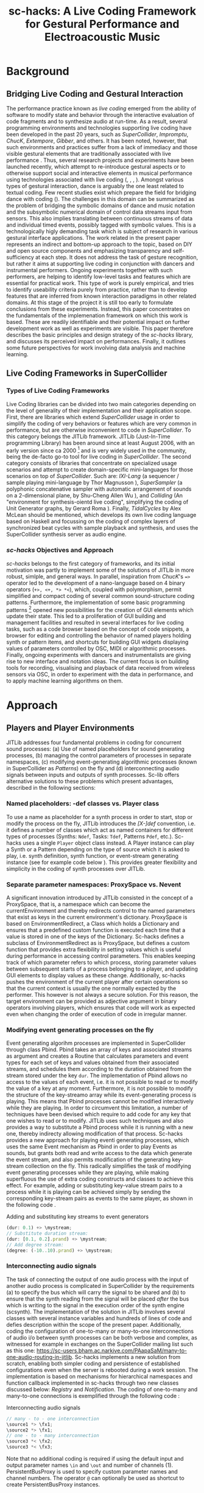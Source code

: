 #+TITLE: sc-hacks: A Live Coding Framework for Gestural Performance and Electroacoustic Music
#  The length of papers is 4 to 8 pages, with up to 5 keywords, including an abstract of up to 200 words.

\begin{abstract}
This paper presents a library for SuperCollider that enables live coding adapted to two domains of performance: telematic dance with wireless sensors and electroacoustic music performance.  The library solves some fundamental issues of usability in SuperCollider which have been also addressed by the established live-coding framework JITLib, such as modifying synth and pattern processes while they are working, linking control and audio i/o between synths, and generation of GUIs.  It offers new implementations which are more compact and easy to use while emphasizing transparency and scalability of code.  It introduces binary operators which coupled to polymorphism facilitate live coding.  Several foundation classes support promote programming patterns such as the observer pattern and support function callbacks and system-wide object messaging between language, server processes and GUI. 

Use of the library is demonstrated in two contexts: a telematic dance project with custom low-cost movement sensors, and digital implementations of early electroacoustic music scores by J. Harvey and K. Stockhausen.  The latter involves coding of a complex score and generation of a GUI representation with time tracking and live control.  The issue of synchronization with allocation of audio resources running arynchronously on the synthesis server (/scsynth/) is discussed.
\end{abstract}

* Background

** Bridging Live Coding and Gestural Interaction

The performance practice known as /live coding/ emerged from the ability of software to modify state and behavior through the interactive evaluation of code fragments and to synthesize audio at run-time.  As a result, several programming environments and technologies supporting live coding have been developed in the past 20 years, such as /SuperCollider/, /Impromptu/, /ChucK/, /Extempore/, /Gibber/, and others.  It has been noted, however, that such environments and practices suffer from a lack of immediacy and those visible gestural elements that are traditionally associated with live performance \cite{StowellMcLean13}.  Thus, several research projects and experiments have been launched recently, which attempt to re-introduce gestural aspects or to otherwise support social and interactive elements in musical performance using technologies associated with live coding (\cite{Salazar17}, \cite{WangEtAl09}, \cite{SalazarArmitage18}, \cite{ArmitageMcPherson17}).  Amongst various types of gestural interaction, dance is arguably the one least related to textual coding.  Few recent studies exist which prepare the field for bridging dance with coding (\cite{Sicchio14}).  The challenges in this domain can be summarized as the problem of bridging the symbolic domains of dance and music notation and the subsymbolic numerical domain of control data streams input from sensors.  This also implies translating between continuous streams of data and individual timed events, possibly tagged with symbolic values.  This is a technologically higly demanding task which is subject of research in various gestural interface applications.  The work related in the present paper represents an indirect and bottom-up approach to the topic, based on DIY and open source components and emphasizing transparency and self-sufficiency at each step.  It does not address the task of gesture recognition, but rather it aims at supporting live coding in conjunction with dancers and instrumental performers.  Ongoing experiments together with such performers, are helping to identify low-level tasks and features which are essential for practical work.  This type of work is purely empirical, and tries to identify useability criteria purely from practice, rather than to develop features that are inferred from known interaction paradigms in other related domains.  At this stage of the project it is still too early to formulate conclusions from these experiments.  Instead, this paper concentrates on the fundamentals of the implemenation framework on which this work is based.  These are readily identifiable and their potential impact on further development work as well as experiments are visible.  This paper therefore describes the basic principles and design strategy of the /sc-hacks/ library, and discusses its perceived impact on performances.  Finally, it outlines some future perspectives for work involving data analysis and machine learning.

** Live Coding Frameworks in SuperCollider

*** Types of Live Coding Frameworks
 Live Coding libraries can be divided into two main categories depending on the level of generality of their implementation and their application scope.  First, there are libraries which extend /SuperCollider/ usage in order to simplify the coding of very behaviors or features which are very common in performance, but are otherwise inconvenient to code in /SuperCollider/.  To this category belongs the JITLib framework.  JITLib (Just-In-Time programming Library) has been around since at least August 2006, with an early version since ca 2000 [fn::See https://swiki.hfbk-hamburg.de/MusicTechnology/566] and is very widely used in the community, being the de-facto go-to tool for live coding in /SuperCollider/.  The second category consists of libraries that concentrate on specialized usage scenarios and attempt to create domain-specific mini-languages for those scenarios on top of /SuperCollider/.  Such are: /IXI-Lang/ (a sequencer / sample playing mini-language by Thor Magnusson \cite{Magnusson11}), /SuperSampler/ (a polyphonic concatenative sampler with automatic arrangement of sounds on a 2-dimensional plane, by Shu-Cheng Allen Wu \cite{ShuCheng17}), and /Colliding/ (An "environment for synthesis-oientd live coding", simplifying the coding of Unit Generator graphs, by Gerard Roma \cite{Roma16}).  Finally, /TidalCycles/ by Alex McLean \cite{McLean10} should be mentioned, which develops its own live coding language based on Haskell and focussing on the coding of complex layers of synchronized beat cycles with sample playback and synthesis, and uses the SuperCollider synthesis server as audio engine. 

*** /sc-hacks/ Objectives and Approach

/sc-hacks/ belongs to the first category of frameworks, and its initial motivation was partly to implement some of the solutions of JITLib in more robust, simlple, and general ways.  In parallel, inspiration from /ChucK/'s ==>= operator led to the development of a nano-language based on 4 binary operators (=+>, <+, *> *<=), which, coupled with polymorphism, permit simplified and compact coding of several common sound-structure coding patterns.  Furthermore, the implementation of some basic programming patterns [fn::See for example the Observer pattern: https://en.wikipedia.org/wiki/Observer_pattern] opened new possibilities for the creation of GUI elements which update their state.  This led to a proliferation of GUI building and management facilities and resulted in several interfaces for live coding tasks, such as a code browser based on the concept of code snippets, a browser for editing and controlling the behavior of named players holding synth or pattern items, and shortcuts for building GUI widgets displaying values of parameters controlled by OSC, MIDI or algorithmic processes.  Finally, ongoing experiments with dancers and instrumentalists are giving rise to new interface and notation ideas.  The current focus is on building tools for recording, visualising and playback of data received from wireless sensors via OSC, in order to experiment with the data in performance, and to apply machine learning algorithms on them.

* Approach

** Players and Player Environments

JITLib addresses four fundamental problems in coding for concurrent sound processes:  (a) Use of named placeholders for sound generating processes, (b) managing the control parameters of processes in separate namespaces, (c) modifying event-generating algorithmic processes (known in SuperCollider as /Patterns/) on the fly and (d) interconnecting audio signals between inputs and outputs of synth processes.  Sc-lib offers alternative solutions to these problems which present advantages, described in the following sections:

*** Named placeholders: -def classes vs. Player class

To use a name as placeholder for a synth process in order to start, stop or modify the process on the fly, JITLib introduces the /[X-]def/ convention, i.e. it defines a number of classes which act as named containers for different types of processes (Synths: =Ndef=, Tasks: =Tdef=, Patterns =Pdef=, etc.).  Sc-hacks uses a single =Player= object class instead.  A Player instance can play a Synth or a Pattern depending on the type of source which it is asked to play, i.e. synth definition, synth function, or event-stream generating instance (see for example code below \ref{playeroperator}).  This provides greater flexibility and simplicity in the coding of synth processes over JITLib. 

*** Separate parameter namespaces: ProxySpace vs. Nevent

A significant innovation introduced by JITLib consisted in the concept of a ProxySpace, that is, a namespace which can become the currentEnvironment and thereby redirects control to the named parameters that exist as keys in the current environment's dictionary.  ProxySpace is based on EnvironmentRedirect, a Class which holds a Dictionary and ensures that a predefined custom function is executed each time that a value is stored in one of the keys of the Dictionary.  
Sc-hacks defines a subclass of EnvironmentRedirect as is ProxySpace, but defines a custom function that provides extra flexibility in setting values which is useful during performance in accessing control parameters. This enables keeping track of which parameter refers to which process, storing parameter values between subsequent starts of a process belonging to a player, and updating GUI elements to display values as these change.  Additionally, sc-hacks pushes the environment of the current player after certain operations so that the current context is usually the one normally expected by the performer.  This however is not always a secure solution.  For this reason, the target environment can be provided as adjective argument in binary operators involving players, which ensures that code will work as expected even when changing the order of execution of code in irregular manner. 

*** Modifying event generating processes on the fly

Event generating algorihm processes are implemented in SuperCollider through class Pbind.  Pbind takes an array of keys and associated streams as argument and creates a Routine that calculates parameters and event types for each set of keys and values obtained from their associated streams, and schedules them according to the duration obtained from the stream stored under the key =dur=.  The implementation of Pbind allows no access to the values of each event, i.e. it is not possible to read or to modify the value of a key at any moment.  Furthermore, it is not possible to modify the structure of the key-streamo array while its event-generating process is playing.  This means that Pbind processes cannot be modified interactively while they are playing.  In order to circumvent this limitation, a number of techniques have been devised which require to add code for any key that one wishes to read or to modify.  JITLib uses such techniques and also provides a way to substitute a Pbind process while it is running with a new one, thereby indirecty allowing modification of that process.  Sc-hacks provides a new approach for playing eventi generating processes, which uses the same Event mechanism as Pbind in order to play Events as sounds, but grants both read and write access to the data which generate the event stream, and also permits modification of the generating key-stream collection on the fly.  This radically simplifies the task of modifying event generating processes while they are playing, while making superfluous the use of extra coding constructs and classes to achieve this effect.  For example, adding or substituting key-value stream pairs to a process while it is playing can be achieved simply by sending the corresponding key-stream pairs as events to the same player, as shown in the following code \ref{eventstream}.

#+CAPTION: Adding and substituting key streams to event generators
#+NAME:   eventstream
#+BEGIN_SRC javascript
(dur: 0.1) +> \mystream;
// Substitute duration stream:
(dur: [0.1, 0.2].prand) +> \mystream;
// Add degree stream:
(degree: (-10..10).prand) +> \mystream;
#+END_SRC
\label{eventstream}

*** Interconnecting audio signals

The task of connecting the output of one audio process with the input of another audio process is complicated in SuperCollider by the requirements (a) to specify the bus which will carry the signal to be shared and (b) to ensure that the synth reading from the signal will be placed /after/ the bus which is writing to the signal in the execution order of the synth engine (scsynth).  The implementation of the solution in JITLib involves several classes with several instance variables and hundreds of lines of code and defies description within the scope of the present paper.  Additionally, coding the configuration of one-to-many or many-to-one interconnections of audio i/o between synth processes can be both verbose and complex, as witnessed for example in exchanges on the SuperCollider mailing list such as this one: https://sc-users.bham.ac.narkive.com/PAapaSaM/many-to-one-audio-routing-in-jitlib.  Sc-hacks implements a new solution from scratch, enabling both simpler coding and persistence of established configurations even when the server is rebooted during a work session.  The implementation is based on mechanisms for hierarchical namespaces and function callback implemented in sc-hacks through two new classes discussed below: /Registry/ and /Notification/.  The coding of one-to-many and many-to-one connections is exemplified through the following code \ref{io}: 

#+CAPTION: Interconnecting audio signals
#+NAME:   io
#+BEGIN_SRC javascript
// many - to - one interconnection
\source1 *> \fx1;
\source2 *> \fx1;
// one - to - many interconnection
\source3 *< \fx2;
\source3 *< \fx3;
#+END_SRC
\label{io}

Note that no additional coding is required if using the default input and output parameter names =\in= and =\out= and number of channels (1).  PersistentBusProxy is used to specify custom parameter names and channel numbers. The operator =@= can optionally be used as shortcut to create PersistentBusProxy instances. 

** Binary operators

The primary coding strategy of /sc-hacks/ for sound processes is built around a small number of binary operators.  Each operator encapsulates a group of actions on sound objects such as synthesis parameters, player objects holding single synths or synth processes, busses, buffers, midi or osc control instances.  The operators are:

|--------------+----------+---------------|
| left operand | operator | right operand |
|--------------+----------+---------------|
| source       | =+>=     | player        |
| source       | =*>=     | player        |
| parameter    | =<+=     | value         |
| parameter    | =*<=     | value         |
|--------------+----------+---------------|

*** =+>= : Play source in player

The =+>= plays the /source/ in the /player/.  The source can be the name of a synthesis definition as symbol, a synthesis function, or an event.  For example the code in \ref{playeroperator} can be evaluated line-by-line to play in the player named ='example'= in sequence a synth using SynthDef named ='default'=, a Unit Generator Synth Graph containing a Sine Oscillator, an empty event with default parameters (degree: 0, dur: 1), an event with duration 0.1, and an event with degree a pattern using a brownian stream with values between -10 and 10 and maximum step 2.  Sending different types of sources (synthdef names, synth functions, events) to the same player will replace the previous source with the newest one.  Sending =nil= stops the player.

#+CAPTION: Player operator =+>=
#+NAME:   playeroperator
#+BEGIN_SRC javascript
\default +> \example; // play synthdef
{ SinOsc.ar(440, 0, 0.1) } +> \example;
() +> \example; // play event 
(dur: 0.1) +> \example; // modify event
(degree: [-10, 10, 2].pbrown) +> \example;
nil +> \example // stop player;
#+END_SRC
\label{playeroperator}

Additionally, sc-hacks permits one to browse the code executed for each player on a dedicated GUI (similar to operations on /Shreds/ in the miniAudicle GUI of /ChucK/), to edit existing code and resend it to the player, and to start or stop a player by clicking on its name in the list of existing players, as shown in Figure \ref{playergui}.  The list of evaluated code strings is permanently saved on file for each session.

\begin{figure}[ht]
\centerline{\includegraphics[scale=0.4]{playergui}}
\caption{\label{playergui}{Player GUI.}}
\end{figure}

*** =*>= : Advanced operations on player argument

The =*>= operator takes different meanings depending on the type of the right operand, as follows:

|----------------------+----------------------------------------------|
| type of left operand | action                                       |
|----------------------+----------------------------------------------|
| Event                | set parameter values without starting events |
| Function             | Play function as routine in environment      |
| Symbol               | Add receiver as audio source to argument     |
| PersistentBusProxy   | Add source with custom i/o mapping           |
|----------------------+----------------------------------------------|

*** =<+= : Set or map parameter

The =<+= operator acts on the parameter named by the receiver (left operand) depending on the type of the argument (right operand), as follows: 

|-----------------------+----------------------------------------|
| type of right operand | action                                 |
|-----------------------+----------------------------------------|
| Integer or Float      | Set parameter value                    |
| Symbol                | Map parameter to named control bus     |
| Envelope              | Map parameter to envelope signal       |
| Function              | Map parameter to Synth Function output |
| MIDI                  | Bind parameter to MIDI input           |
| OSC                   | Bind parameter to OSC input            |
|-----------------------+----------------------------------------|

The parameter named by the left operand belongs by default to the current environment.  In order to specify a different environment, one can name the environment as an adverb to the binary operator using standard SuperCollider syntax, e.g: =\freq <+.myenvir 660=.

*** =*<+= : One-to-many audio i/o interconnections

The =*<= operator, in analogy to =*>=, is used to create one-to-many i/o interconnections, that is, to connect the audio output from one Player to the inputs of several different Players.  Example code is given above in \ref{io}.

** Fundamental Classes

To implement the above features, sc-hacks introduces classes which implement pattern-language-like features that enable functionality across a wide variety of tasks such as storing and retrieving single instances in tree data structures (Registry Class), updating state of concerned items in response to changes (Notification Class), and enforcing sequential order of execution in asynchronous calls to the server when booting, loading synthdefs and loading or initializing audio buffers (ActionSequence Class).  These classes formed the backbone for rapid creation of custom extensions to the library to meet needs of performance requirements described in the next section. These results are encouraging indications that the library will serve as framework to develop more ambitious applications in the next stages of this work.

* Applications

** Telematic Dance

Sc-hacks was first used in a telematic dance project whose goal is to enable dancers to perform together concurrently in different cities by sharing data from motion sensors sent via OSC over the internet \cite{ZannosCarle18}.  Sensors were constructed using LSM9D0 motion sensor modules and Feather Huzzah ESP8266 wifi modules from Adafruit, and connected to SuperCollider via micro-osc package on micropython.  Several sessions with dancers in Tokyo, Athens and Corfu served to experiment with different sound synthesis algorithms and to test the useabiity of the interface and algorithms for dance improvisation.  The results were generally more encouraging than expected, except in Corfu where the dancers showed a more cerebral approach emphasizing control over the sound result rather than free exploration of the sonic landscape through movement.  

A significant new turn in the development of the library was prompted during the initial tests for remote collaboration performed during a workshop organized at the University of Manchester by Prof. Ricardo Climent for the EASTN-DC EU-Culture program.  This showed the need for distributing versions of the library to different remote partners, using different custom settings for each partner.  Opening files in the SuperCollider IDE in order to select and execute appropriate code segments was soon proven to be impractical under the pressed time circumstances of preparing the test within a large scale workshop and awkward time-zone difference between the partners involved.  Thus, a plug-and-play solution had to be devised, or at least one that relied on selecting options from menus or lists and clicking on buttons rather than opening files and executing code. This gave rise  to a new interface as a GUI for selecting and evaluating snippets of code contained within files within subfolders of a global "Snippets" folder \ref{snippetlist}.  The scheme has since served for the archival of experiments and performances, facilitating easy overview and reuse of past code.  It is furthermore integrated for use with EMACS as primary IDE for SuperCollider, with automatic updates of code between EMACS and the SuperCollider based GUI. 

\begin{figure*}[ht]
\center
\includegraphics[width=6.5in]{snippetlist}
\caption{\label{snippetlist}{Snippet List GUI}}
\end{figure*}

Two further features were necessary for the experiments with dancers.  First, a GUI that displays OSC data as they received, and second a mechanism for both scaling and assigning incoming OSC data to the desired parameters.  Following code shows the mechanism for generating a gui for displaying data changes in a set of named parameters.  Updates are displayed whenever a parameter is changed, independently of the source of the change (automated algorithm, evaluation of code, MIDI or OSC input).

#+BEGIN_SRC javascript
\lsm1.v(
	\dur.slider([0.1, 12], \lsm1),
	\pos.slider([0.0, 1.0], \lsm1),
	\rate.slider([0.2, 15], \lsm1),
	\gps.slider([0.5, 20.0], \lsm1),
	\pan.slider([-1, 1.0], \lsm1),
	\amp.slider(\amp, \lsm1)
);
#+END_SRC

The GUI in figure \ref{graingui} was generated by the code above.

\begin{figure}[ht]
\centerline{\includegraphics[scale=0.5]{graingui}}
\caption{\label{graingui}{Grain Control GUI.}}
\end{figure}

Following code shows the code used to scale data input from OSC messages and to assign them to named parameters in a specified environment ='lsm1'. 

#+BEGIN_SRC javascript
\dur <+.lsm1 
   '/gyroscope1'.osc(0, [-40, 40], [0.01, 12.5]);
\pos <+.lsm1 
   '/gyroscope1'.osc(1, [-20, 40], [0.0, 1.0]);
\rate <+.lsm1 
   '/gyroscope1'.osc(2, [-20, 40], [0.1, 15]);
\gps <+.lsm1 
   '/magnetometer1'.osc(0, [-1.0, 0.5], 
                           [0.2, 15]);
\pan <+.lsm1 
   '/magnetometer1'.osc(1, [-0.25, 0.25], 
                           [-1, 1]);
\amp <+.lsm1 
   '/magnetometer1'.osc(2, [-0.05, 0.25], 
                           \amp);
#+END_SRC

Still, the above features are only the beginning. As experiments with dancers have shown, other GUIs and coding schemes are needed to facilitate adjustment of the responsiveness of the sensors and adapatation of their sound control aspects during performance.  In this respect a gread deal of fruitful work is still to be expected. 

** Coding Electroacoustic Music Performances

A second test scenario was provided through the collaboration with Dan Weinstein, a concert cellist specializing in contemporary music performance with good knowledge of contemporary audio tools in Linux.  Mr. Weinstein selected two pieces from the early repertory of electroacoustic music scored for tape recorder:  Jonathan Harvey's "Ricercare una melodia" and Karlheinz Stockhausen's "Solo 19".  Both pieces had to be coded in SuperCollider and rehearsed within one week during a residency of Mr. Weinstein in Corfu, leading to a public performance of the pieces.  The time constraints were critical because the pieces were both complex and demanding in terms of score interpretation, following and coordination.  The Stockhausen piece proved to be expecially difficult as it is initially scored for 4 assistants in the electronic part, which work on two potentiometers each to control the recording, playback and feedback levels of two tape recording channels with varying loop durations between sections.  To execute this with a single performer on the computer, the slider actions as well as the loop duration changes had to be automated according to the indications in the score.  Even under these circumstances, an ideal faithful performance was impossible, because each of the 6 levels demanded constant adjustment according to the actual level of the instrumental performer, and each transition had to be timed manually to prevent abrupt noticeable changes.  Still, this proved to be a fruitful exercise in creating a user interface and coding the entire score, consisting of 6 different realization versions.  It resulted in a compact coding scheme for durations of prescribed length (see \ref{formschema} for the notation of the first version - Formschema I, and \ref{formschemagui} for its translation into GUI and automated performance). This notation mechanism can in the future be repurposed as a type of beat sequencing notation similar to this found in ixilang or TidalCycles (although the Cycle scheme of Tidal has other features which go beyond the scope of the present discussion).  

\begin{figure}[ht]
\centerline{\includegraphics[scale=0.5]{formschema}}
\caption{\label{formschema}{Code for Formschema I of Stockhausen Solo 19.}}
\end{figure}

\begin{figure*}[ht]
\center
\includegraphics[width=6.5in]{formschemagui}
\caption{\label{formschemagui}{GUI for Formschema I of Stockhausen Solo 19.}}
\end{figure*}

* Conclusions and Future work

Sc-hacks is a general purpose extension to SuperCollider, and the intense use of several binary operators may raise doubts about its legibility or the general validity of its design priorities.  However, stress-testing sc-hacks through collaborations with dancers and instrumentalists has shown its strong potential to solve diverse and demanding problems under time pressure, and furthermore has provided indications of its scalability in terms of coding various features.  This indicates that it is a suitable platform for further work, and it is hoped that it will serve as a tool for addressing questions of machine listening in live performance as well as other advanced topics. 

Recording data received from sensors is a first priority in the project.  A first prototype has been implemented using the built-in archival facilities of SuperCollider. A second implementation is in the works which records data into multichannel audio signal buffers, using an extra channel to record the time interval between receipt of successive signals.  Based on this, and using the existing graphic visualization facilities of SuperCollider for audio signals, a functionality similar to the MuBu tools from IRCAM [fn:: http://forumnet.ircam.fr/product/mubu-en/] is envisaged.  In collaboration with PhD students working on Machine Learning, it is planned to use this for further research.  

In parallel, work is being done to connect data sent over the internet in remote performances, and in developing a performance repertory with instrumental soloists in interested in improvisation with live electronics.  In both these cases, the most serious challenge consists in making the software stable and easy to use enough to be able to release it to non-specialist performers for work in real-world creative events without the need of specialized technical assistance to run it.  This remains a major driving factor and design guideline in developing this software. At the same time it is expected that these requirements will help create real-world best practice solutions which will constitute the wider contribution of this project.  In this sense, the present project is placed within the scope of efforts for developing contemporary languages of notation for performance practice that will have some lasting impact on the community and its aesthetics.
